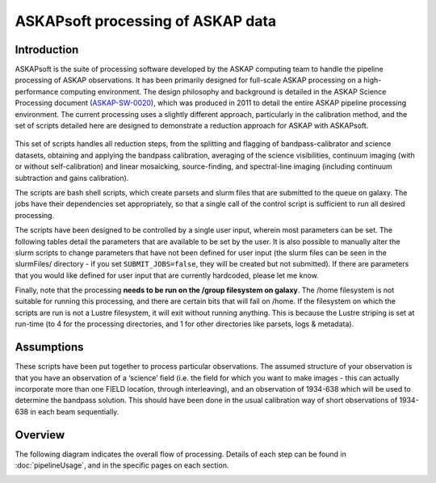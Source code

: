 ASKAPsoft processing of ASKAP data
==================================

Introduction
------------

ASKAPsoft is the suite of processing software developed by the ASKAP
computing team to handle the pipeline processing of ASKAP
observations. It has been primarily designed for full-scale ASKAP
processing on a high-performance computing environment. The design
philosophy and background is detailed in the ASKAP Science Processing
document (`ASKAP-SW-0020`_), which was produced in 2011 to detail the
entire ASKAP pipeline processing environment. The current processing uses a
slightly different approach, particularly in the calibration method,
and the set of scripts detailed here are designed to demonstrate a
reduction approach for ASKAP with ASKAPsoft.

 .. _ASKAP-SW-0020: http://www.atnf.csiro.au/projects/askap/ASKAP-SW-0020.pdf

This set of scripts handles all reduction steps, from the splitting and
flagging of bandpass-calibrator and science datasets, obtaining and applying the
bandpass calibration, averaging of the science visibilities, continuum
imaging (with or without self-calibration) and linear mosaicking,
source-finding, and spectral-line imaging (including continuum
subtraction and gains calibration).

The scripts are bash shell scripts, which create parsets and slurm
files that are submitted to the queue on galaxy. The jobs have their
dependencies set appropriately, so that a single call of the control
script is sufficient to run all desired processing.

The scripts have been designed to be controlled by a single user
input, wherein most parameters can be set. The following tables detail
the parameters that are available to be set by the user. It is also
possible to manually alter the slurm scripts to change parameters that
have not been defined for user input (the slurm files can be seen in
the slurmFiles/ directory - if you set ``SUBMIT_JOBS=false``, they
will be created but not submitted). If there are parameters that you
would like defined for user input that are currently hardcoded, please
let me know.

Finally, note that the processing **needs to be run on the /group
filesystem on galaxy**. The /home filesystem is not suitable for
running this processing, and there are certain bits that will fail
on /home. If the filesystem on which the scripts are run is not a
Lustre filesystem, it will exit without running anything. This is
because the Lustre striping is set at run-time (to 4 for the processing
directories, and 1 for other directories like parsets, logs &
metadata). 

Assumptions
-----------

These scripts have been put together to process particular 
observations. The assumed structure of your observation is that you
have an observation of a ‘science’ field (i.e. the field for which you
want to make images - this can actually incorporate more than one
FIELD location, through interleaving), and an observation of 1934-638
which will be used to determine the bandpass solution. This should
have been done in the usual calibration way of short observations of
1934-638 in each beam sequentially.


Overview
--------

The following diagram indicates the overall flow of
processing. Details of each step can be found in :doc:`pipelineUsage`,
and in the specific pages on each section.

.. image:: pipelineOverview.png
   :width: 80%
   :align: center

